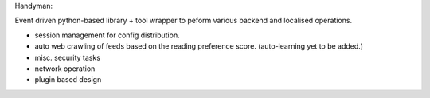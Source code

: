 
Handyman:

Event driven python-based library + tool wrapper to peform various backend and localised operations.

- session management for config distribution.
- auto web crawling of feeds based on the reading preference score. (auto-learning yet to be added.)
- misc. security tasks
- network operation
- plugin based design

